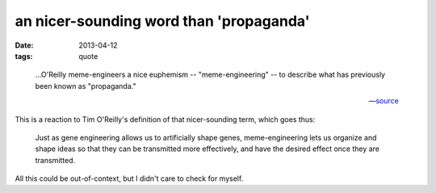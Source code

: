 an nicer-sounding word than 'propaganda'
========================================

:date: 2013-04-12
:tags: quote


..

    ...O'Reilly meme-engineers a nice euphemism -- "meme-engineering" -- to
    describe what has previously been known as "propaganda."

    --- source__

This is a reaction to Tim O'Reilly's definition of that nicer-sounding term,
which goes thus:

    Just as gene engineering allows us to artificially shape genes,
    meme-engineering lets us organize and shape ideas so that they
    can be transmitted more effectively,
    and have the desired effect once they are transmitted.

All this could be out-of-context, but I didn't care to check for myself.


__ http://thebaffler.com/past/the_meme_hustler
